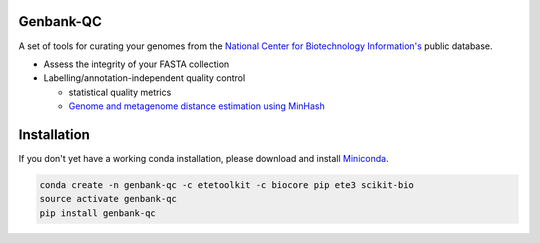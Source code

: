 .. image:: https://travis-ci.org/andrewsanchez/genbank-qc.svg?branch=master

================================
           Genbank-QC
================================

A set of tools for curating your genomes from the `National Center for Biotechnology Information's`_ public database.

.. _National Center for Biotechnology Information's: https://www.ncbi.nlm.nih.gov/ 

- Assess the integrity of your FASTA collection

- Labelling/annotation-independent quality control

  -  statistical quality metrics

  - `Genome and metagenome distance estimation using MinHash <http://mash.readthedocs.io/en/latest/>`_
  

====================
    Installation
====================

.. _ETE Toolkit: http://etetoolkit.org/ 

If you don't yet have a working conda installation, please download and install `Miniconda`_.

.. _Miniconda: https://conda.io/miniconda.html

.. code:: bash

    conda create -n genbank-qc -c etetoolkit -c biocore pip ete3 scikit-bio
    source activate genbank-qc
    pip install genbank-qc
